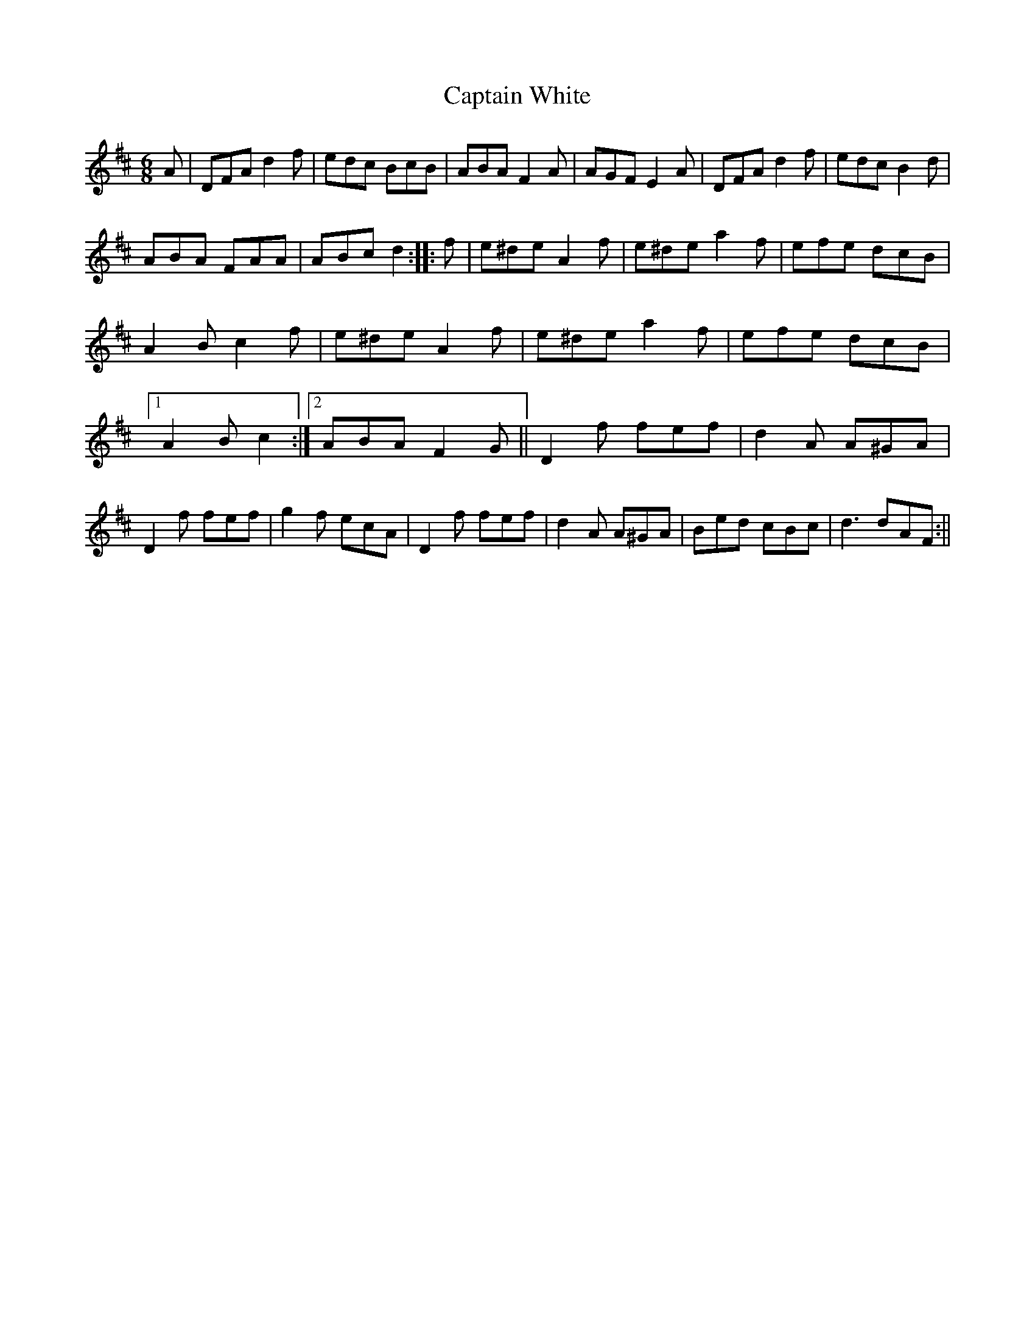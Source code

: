 X:1
T:Captain White
R:jig 48
M:6/8
L:1/8
Z:C.G.P
K:D
A|DFA d2f|edc BcB|ABA F2A|AGF E2A|
DFA d2f|edc B2d|!ABA FAA|ABc d2:|
|:f|e^de A2f|e^de a2f|efe dcB|A2B c2f|
e^de A2f|e^de a2f|efe dcB|1A2B c2:|2ABA F2G|| D2f fef|d2A A^GA|D2f fef|g2f ecA| D2f fef|d2A A^GA|Bed cBc|d3 dAF:||
